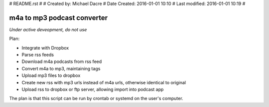 #  README.rst
# 
#  Created by:    Michael Dacre
#  Date Created:  2016-01-01 10:10
#  Last modified: 2016-01-01 10:19 
#

############################
m4a to mp3 podcast converter
############################

*Under active deveopment, do not use*


Plan:

- Integrate with Dropbox
- Parse rss feeds
- Download m4a podcasts from rss feed
- Convert m4a to mp3, maintaining tags
- Upload mp3 files to dropbox
- Create new rss with mp3 urls instead of m4a urls, otherwise identical to original
- Upload rss to dropbox or ftp server, allowing import into podcast app


The plan is that this script can be run by crontab or systemd on the user's computer.
